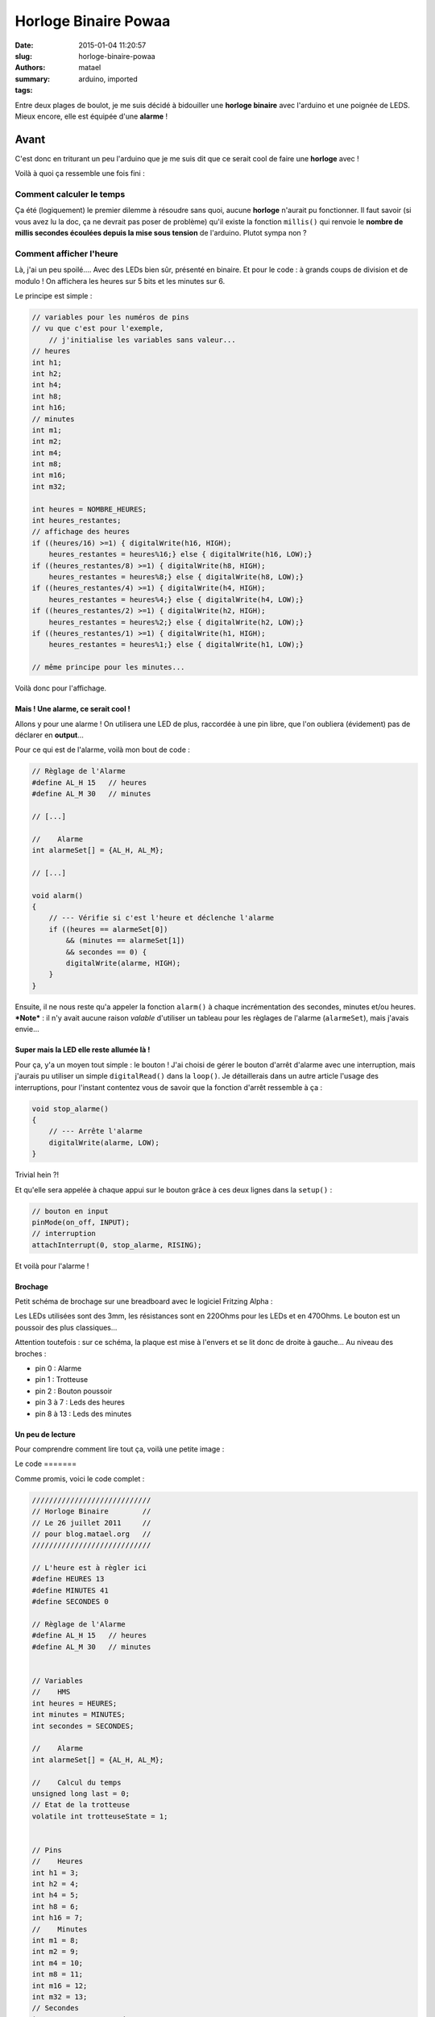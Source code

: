 =====================
Horloge Binaire Powaa
=====================

:date: 2015-01-04 11:20:57
:slug: horloge-binaire-powaa
:authors: matael
:summary: 
:tags: arduino, imported

Entre deux plages de boulot, je me suis décidé à bidouiller une
**horloge binaire** avec l'arduino et une poignée de LEDS. Mieux encore,
elle est équipée d'une **alarme** !

-----
Avant
-----

C'est donc en triturant un peu l'arduino que je me suis dit que ce
serait cool de faire une **horloge** avec !

Voilà à quoi ça ressemble une fois fini :

|En fonctionnement|

~~~~~~~~~~~~~~~~~~~~~~~~~
Comment calculer le temps
~~~~~~~~~~~~~~~~~~~~~~~~~

Ça été (logiquement) le premier dilemme à résoudre sans quoi, aucune
**horloge** n'aurait pu fonctionner. Il faut savoir (si vous avez lu la
doc, ça ne devrait pas poser de problème) qu'il existe la fonction
``millis()`` qui renvoie le **nombre de millis secondes écoulées depuis
la mise sous tension** de l'arduino. Plutot sympa non ?

~~~~~~~~~~~~~~~~~~~~~~~~
Comment afficher l'heure
~~~~~~~~~~~~~~~~~~~~~~~~

Là, j'ai un peu spoilé.... Avec des LEDs bien sûr, présenté en binaire.
Et pour le code : à grands coups de division et de modulo ! On affichera
les heures sur 5 bits et les minutes sur 6.

Le principe est simple :

.. code-block:: c

    // variables pour les numéros de pins
    // vu que c'est pour l'exemple, 
        // j'initialise les variables sans valeur...
    // heures
    int h1;
    int h2;
    int h4;
    int h8;
    int h16;
    // minutes
    int m1;
    int m2;
    int m4;
    int m8;
    int m16;
    int m32;

    int heures = NOMBRE_HEURES;
    int heures_restantes;
    // affichage des heures
    if ((heures/16) >=1) { digitalWrite(h16, HIGH); 
        heures_restantes = heures%16;} else { digitalWrite(h16, LOW);}
    if ((heures_restantes/8) >=1) { digitalWrite(h8, HIGH); 
        heures_restantes = heures%8;} else { digitalWrite(h8, LOW);}
    if ((heures_restantes/4) >=1) { digitalWrite(h4, HIGH); 
        heures_restantes = heures%4;} else { digitalWrite(h4, LOW);}
    if ((heures_restantes/2) >=1) { digitalWrite(h2, HIGH); 
        heures_restantes = heures%2;} else { digitalWrite(h2, LOW);}
    if ((heures_restantes/1) >=1) { digitalWrite(h1, HIGH); 
        heures_restantes = heures%1;} else { digitalWrite(h1, LOW);}

    // même principe pour les minutes...

Voilà donc pour l'affichage.

Mais ! Une alarme, ce serait cool !
-----------------------------------

Allons y pour une alarme ! On utilisera une LED de plus, raccordée à une
pin libre, que l'on oubliera (évidement) pas de déclarer en
**output**...

Pour ce qui est de l'alarme, voilà mon bout de code :

.. code-block:: c

    // Règlage de l'Alarme
    #define AL_H 15   // heures
    #define AL_M 30   // minutes

    // [...]

    //    Alarme
    int alarmeSet[] = {AL_H, AL_M};

    // [...]

    void alarm()
    {
        // --- Vérifie si c'est l'heure et déclenche l'alarme
        if ((heures == alarmeSet[0])
            && (minutes == alarmeSet[1])
            && secondes == 0) {
            digitalWrite(alarme, HIGH);
        }
    }

Ensuite, il ne nous reste qu'a appeler la fonction ``alarm()`` à chaque
incrémentation des secondes, minutes et/ou heures. ***Note*** : il n'y
avait aucune raison *valable* d'utiliser un tableau pour les règlages de
l'alarme (``alarmeSet``), mais j'avais envie...

Super mais la LED elle reste allumée là !
-----------------------------------------

Pour ça, y'a un moyen tout simple : le bouton ! J'ai choisi de gérer le
bouton d'arrêt d'alarme avec une interruption, mais j'aurais pu utiliser
un simple ``digitalRead()`` dans la ``loop()``. Je détaillerais dans un
autre article l'usage des interruptions, pour l'instant contentez vous
de savoir que la fonction d'arrêt ressemble à ça :

.. code-block:: c

    void stop_alarme()
    {
        // --- Arrête l'alarme
        digitalWrite(alarme, LOW);
    }

Trivial hein ?!

Et qu'elle sera appelée à chaque appui sur le bouton grâce à ces deux
lignes dans la ``setup()`` :

.. code-block:: c

        // bouton en input
        pinMode(on_off, INPUT);
        // interruption
        attachInterrupt(0, stop_alarme, RISING);

Et voilà pour l'alarme !

Brochage
--------

Petit schéma de brochage sur une breadboard avec le logiciel Fritzing
Alpha :

|schéma de brochage|
Les LEDs utilisées sont des 3mm, les résistances sont en 220Ohms pour les
LEDs et en 470Ohms. Le bouton est un poussoir des plus classiques...

Attention toutefois : sur ce schéma, la plaque est mise à l'envers et se
lit donc de droite à gauche... Au niveau des broches :

-  pin 0 : Alarme
-  pin 1 : Trotteuse
-  pin 2 : Bouton poussoir
-  pin 3 à 7 : Leds des heures
-  pin 8 à 13 : Leds des minutes

Un peu de lecture
-----------------

Pour comprendre comment lire tout ça, voilà une petite image :

|Explication pour la lecture|
Le code
=======

Comme promis, voici le code complet :

.. code-block:: c

    ////////////////////////////
    // Horloge Binaire        //
    // Le 26 juillet 2011     //
    // pour blog.matael.org   //
    ////////////////////////////

    // L'heure est à règler ici
    #define HEURES 13
    #define MINUTES 41
    #define SECONDES 0

    // Règlage de l'Alarme
    #define AL_H 15   // heures
    #define AL_M 30   // minutes


    // Variables
    //    HMS
    int heures = HEURES;
    int minutes = MINUTES;
    int secondes = SECONDES;

    //    Alarme
    int alarmeSet[] = {AL_H, AL_M};

    //    Calcul du temps
    unsigned long last = 0;
    // Etat de la trotteuse
    volatile int trotteuseState = 1;


    // Pins
    //    Heures
    int h1 = 3;
    int h2 = 4;
    int h4 = 5;
    int h8 = 6;
    int h16 = 7;
    //    Minutes
    int m1 = 8;
    int m2 = 9;
    int m4 = 10;
    int m8 = 11;
    int m16 = 12;
    int m32 = 13;
    // Secondes
    int s = 1;      // Led trotteuse
    // On/off
    int on_off = 2; // Bouton pour stoper l'alarme
    // alarme
    volatile int alarme = 0; // led d'alarme


    void affichage()
    {
        int minutes_restantes;
        int heures_restantes;
        // Affichage des heures
        if ((heures/16) >=1) { digitalWrite(h16, HIGH);
            heures_restantes = heures%16;} else { digitalWrite(h16, LOW);}
        if ((heures_restantes/8) >=1) { digitalWrite(h8, HIGH);
            heures_restantes = heures%8;} else { digitalWrite(h8, LOW);}
        if ((heures_restantes/4) >=1) { digitalWrite(h4, HIGH);
            heures_restantes = heures%4;} else { digitalWrite(h4, LOW);}
        if ((heures_restantes/2) >=1) { digitalWrite(h2, HIGH);
            heures_restantes = heures%2;} else { digitalWrite(h2, LOW);}
        if ((heures_restantes/1) >=1) { digitalWrite(h1, HIGH);
        heures_restantes = heures%1;} else { digitalWrite(h1, LOW);}

        // Affichage des minutes
        if ((minutes/32) >=1) { digitalWrite(m32, HIGH);
            minutes_restantes = minutes%32;} else { digitalWrite(m32, LOW);}
        if ((minutes_restantes/16) >=1) { digitalWrite(m16, HIGH);
            minutes_restantes = minutes%16;} else { digitalWrite(m16, LOW);}
        if ((minutes_restantes/8) >=1) { digitalWrite(m8, HIGH);
            minutes_restantes = minutes%8;} else { digitalWrite(m8, LOW);}
        if ((minutes_restantes/4) >=1) { digitalWrite(m4, HIGH);
            minutes_restantes = minutes%4;} else { digitalWrite(m4, LOW);}
        if ((minutes_restantes/2) >=1) { digitalWrite(m2, HIGH);
            minutes_restantes = minutes%2;} else { digitalWrite(m2, LOW);}
        if ((minutes_restantes/1) >=1) { digitalWrite(m1, HIGH);
            minutes_restantes = minutes%1;} else { digitalWrite(m1, LOW);}
    }

    void trotteuse()
    {
        // --- Fait clignoter la trotteuse toutes les secondes
        digitalWrite(s, HIGH);
        delay(10);
        digitalWrite(s, LOW);
    }

    void stop_alarme()
    {
        // --- Arrête l'alarme
        digitalWrite(alarme, LOW);
    }

    void alarm()
    {
        // --- Vérifie si c'est l'heure et déclenche l'alarme
        if ((heures == alarmeSet[0])
            && (minutes == alarmeSet[1])
            && secondes == 0) {
            digitalWrite(alarme, HIGH);
        }
    }

    void setup()
    {
        // pin Output
        pinMode(h1, OUTPUT);
        pinMode(h2, OUTPUT);
        pinMode(h4, OUTPUT);
        pinMode(h8, OUTPUT);
        pinMode(h16, OUTPUT);
        pinMode(m1, OUTPUT);
        pinMode(m4, OUTPUT);
        pinMode(m8, OUTPUT);
        pinMode(m16, OUTPUT);
        pinMode(m32, OUTPUT);
        pinMode(s, OUTPUT);
        pinMode(alarme, OUTPUT);
        // bouton
        pinMode(on_off, INPUT);
        // initialisation de la trotteuse
            // et de l'alarme
        digitalWrite(s, LOW);
        digitalWrite(alarme, LOW);
        // Mise en place de l'interruption pour
            // l'arrêt de l'alarme
        attachInterrupt(0, stop_alarme, RISING);
        // premier affichage
        affichage();
    }

    void loop()
    {
        if ((millis()) - last  >= 1000) {
            last = millis();
            trotteuse(); // fait clignoter la trotteuse
            secondes++;  // Incrémentation des secondes
            if (secondes >= 60) {
                minutes++; // 60 secondes : +1 minute
                secondes = 0;
            }
            if (minutes >= 60) {
                heures++; // 60 minutes : +1 heure
                minutes = 0;
            }
            if (heures >= 24){
                heures = 0; // changement de jour
            }
            alarm(); // Vérification pour l'alarme
            affichage(); // affichage de l'heure
        }
    }

La flemme de copier/coller le code ? Télécharge le ici_ !

------------------
Améliore moi ça !!
------------------

Tout le code que j'ai publié dans cet article est sous license
WTFPL_>`_ et que par conséquent, **vous
pouvez l'utiliser absolument comme vous voulez !**

Voilà donc quelques améliorations possibles :

~~~~~~~~~
Trotteuse
~~~~~~~~~

Après quelque jours d'utilisation de l'horloge (et de l'alarme) je me
suis rendu compte que cette trotteuse était vraiment chiante
au possible et méga casse-burnes, euh... *insupportable* !

Ce serait pas une mauvaise idée de la virer !

~~~~~~
Alarme
~~~~~~

A propos d'alarme : si vous avez testé le tout, vous aurez vu qu'a moins
de caler la LED d'alarme à cheval sur vos lunettes, on la voit pas bien.
Plusieurs solutions:

-  Mettre une plusieurs LEDs
-  Essayer d'utiliser un petit HP avec un son super chiant (type buzzer)
-  Faire clignoter cette alarme en externe : genre avec un signal
   d'horloge, une porte AND et la LED en bout, ou autre chose hein !
-  etc...

A vous de tester !

L'autre amélioration possible concerne le code. Pour optimiser un peu et
éviter l'appel à une fonction (``alarm()`` ici), on aurait pu rajouter
une variable ``alarmState`` et n'appeller la fonction que si cette
variable était à 0.

~~~~~~~~~~~~~~~~~~~~~~~~~~~~~~~
Règlage de l'heure, de l'alarme
~~~~~~~~~~~~~~~~~~~~~~~~~~~~~~~

Vous vous sentez en forme ?

Pourquoi ne pas essayer de faire un petit système de règlage de l'heure
avec des potars (sur le port analogique) par exemple. On peut étendre ça
à l'alarme aussi !

PS : Bonne chance pour celui là !

~~~~~~~~~~~~~~~~~~~~~~
Changement de brochage
~~~~~~~~~~~~~~~~~~~~~~

La même qu'avant, mais avec des rangées de résistances DIP :

Avant/Après :

|Résistances séparées| |Résistances DIP|
Vous pourrez voir en même temps le branchement du bouton.

--------------------
Conclusion en carton
--------------------

Voilà, c'est (presque) fini pour l'horloge binaire : rien de très
sorcier donc. Je vous dit *"presque fini"* parce que si j'ai encore du
temps à perdre, j'essairai d'améliorer un peu (notamment le système de
setup pour l'horloge/l'alarme).

En espérant que cet article vous aura à peu près plut ! *(pas facile à
dire ça...)*

.. |En fonctionnement| image:: /static/images/horloge_binaire/PIC_0005.JPG
    :width: 600px
.. |schéma de brochage| image:: /static/images/horloge_binaire/schema.png
    :width: 600px
.. |Explication pour la lecture| image:: /static/images/horloge_binaire/PIC_0009.JPG
    :width: 600px
.. |Résistances séparées| image:: /static/images/horloge_binaire/PIC_0004.JPG
    :width: 600px
.. |Résistances DIP| image:: /static/images/horloge_binaire/PIC_0017.JPG
    :width: 600px
.. _ici: /static/files/horloge_binaire/horloge.pde
.. _WTFPL: http://sam.zoy.org/wtfpl/
